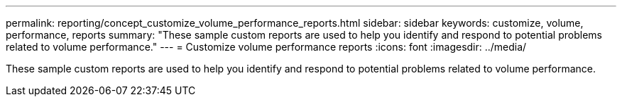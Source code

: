 ---
permalink: reporting/concept_customize_volume_performance_reports.html
sidebar: sidebar
keywords: customize, volume, performance, reports
summary: "These sample custom reports are used to help you identify and respond to potential problems related to volume performance."
---
= Customize volume performance reports
:icons: font
:imagesdir: ../media/

[.lead]
These sample custom reports are used to help you identify and respond to potential problems related to volume performance.
// 2025-6-11, OTHERDOC-133